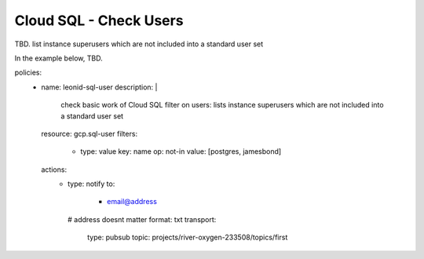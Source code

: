 Cloud SQL - Check Users
=======================

TBD. list instance superusers which are not included into a standard user set

In the example below, TBD.

.. code-block:: yaml

policies:
    - name: leonid-sql-user
      description: |
        check basic work of Cloud SQL filter on users: lists instance superusers which are not included into a standard user set
      resource: gcp.sql-user
      filters:
        - type: value
          key: name
          op: not-in
          value: [postgres, jamesbond]
      actions:
        - type: notify
          to:
           - email@address
          # address doesnt matter
          format: txt
          transport:
            type: pubsub
            topic: projects/river-oxygen-233508/topics/first
